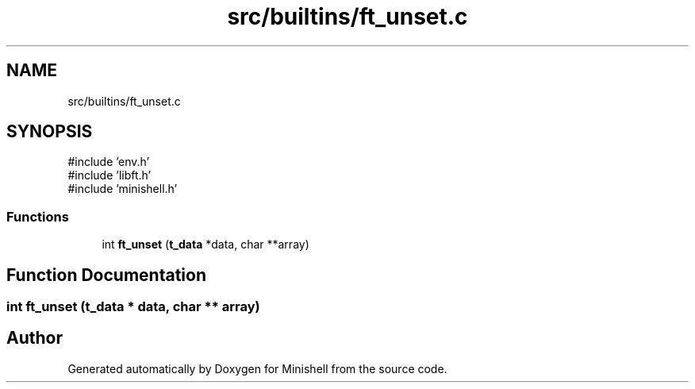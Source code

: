 .TH "src/builtins/ft_unset.c" 3 "Minishell" \" -*- nroff -*-
.ad l
.nh
.SH NAME
src/builtins/ft_unset.c
.SH SYNOPSIS
.br
.PP
\fR#include 'env\&.h'\fP
.br
\fR#include 'libft\&.h'\fP
.br
\fR#include 'minishell\&.h'\fP
.br

.SS "Functions"

.in +1c
.ti -1c
.RI "int \fBft_unset\fP (\fBt_data\fP *data, char **array)"
.br
.in -1c
.SH "Function Documentation"
.PP 
.SS "int ft_unset (\fBt_data\fP * data, char ** array)"

.SH "Author"
.PP 
Generated automatically by Doxygen for Minishell from the source code\&.
